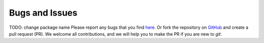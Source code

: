 Bugs and Issues
===============
TODO: change package name
Please report any bugs that you find `here <https://github.com/computational-metabolomics/metaboverse/issues>`_.
Or fork the repository on `GitHub <https://github.com/computational-metabolomics/metaboverse/>`_
and create a pull request (PR). We welcome all contributions, and we will help you to make
the PR if you are new to `git`.
